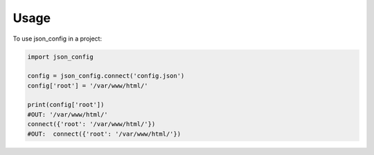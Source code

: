 =====
Usage
=====

To use json_config in a project:

.. code-block:: python

    import json_config

    config = json_config.connect('config.json')
    config['root'] = '/var/www/html/'

    print(config['root'])
    #OUT: '/var/www/html/'
    connect({'root': '/var/www/html/'})
    #OUT:  connect({'root': '/var/www/html/'})
